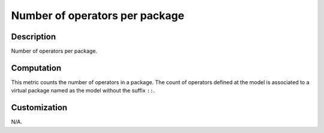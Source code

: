 .. index:: single: Number of operators per package

Number of operators per package
###############################

.. metric::
   :filename: number_of_operators_per_package.py
   :class: NumberOfOperatorsPerPackage
   :id: id_0130
   :reference: n/a
   :kind: specific
   :tags: metrics

   Number of operators per package

Description
===========

.. start_description

Number of operators per package.

.. end_description

Computation
===========
This metric counts the number of operators in a package.
The count of operators defined at the model is associated to
a virtual package named as the model without the suffix ``::``.

Customization
=============
N/A.
